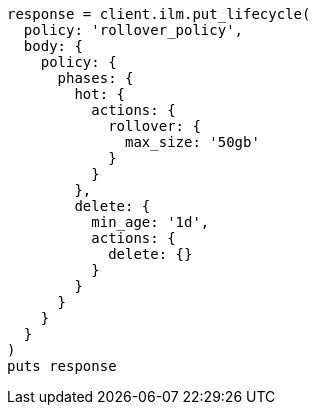 [source, ruby]
----
response = client.ilm.put_lifecycle(
  policy: 'rollover_policy',
  body: {
    policy: {
      phases: {
        hot: {
          actions: {
            rollover: {
              max_size: '50gb'
            }
          }
        },
        delete: {
          min_age: '1d',
          actions: {
            delete: {}
          }
        }
      }
    }
  }
)
puts response
----
